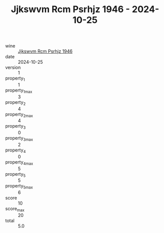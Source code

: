 :PROPERTIES:
:ID:                     07861a3a-6ca1-48f9-b686-55fce1184e1f
:END:
#+TITLE: Jjkswvm Rcm Psrhjz 1946 - 2024-10-25

- wine :: [[id:951fc47e-76be-4d63-9dd7-8f7869801eb2][Jjkswvm Rcm Psrhjz 1946]]
- date :: 2024-10-25
- version :: 1
- property_1 :: 1
- property_1_max :: 3
- property_2 :: 4
- property_2_max :: 4
- property_3 :: 0
- property_3_max :: 2
- property_4 :: 0
- property_4_max :: 5
- property_5 :: 5
- property_5_max :: 6
- score :: 10
- score_max :: 20
- total :: 5.0



